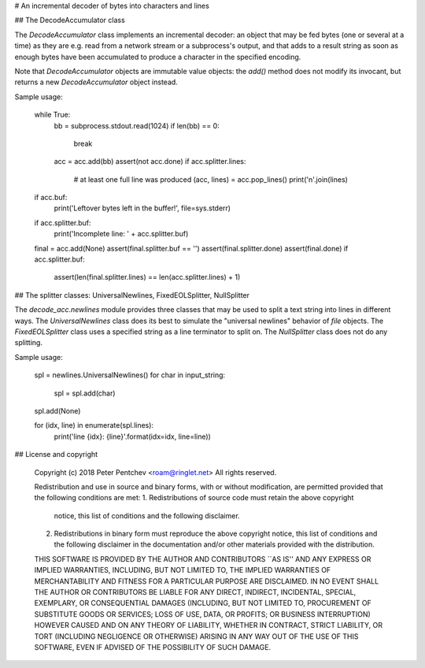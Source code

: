 # An incremental decoder of bytes into characters and lines

## The DecodeAccumulator class

The `DecodeAccumulator` class implements an incremental decoder: an object
that may be fed bytes (one or several at a time) as they are e.g. read
from a network stream or a subprocess's output, and that adds to a result
string as soon as enough bytes have been accumulated to produce a character
in the specified encoding.

Note that `DecodeAccumulator` objects are immutable value objects:
the `add()` method does not modify its invocant, but returns a new
`DecodeAccumulator` object instead.

Sample usage:

    while True:
        bb = subprocess.stdout.read(1024)
        if len(bb) == 0:
            break
        acc = acc.add(bb)
        assert(not acc.done)
        if acc.splitter.lines:
            # at least one full line was produced
            (acc, lines) = acc.pop_lines()
            print('\n'.join(lines)

    if acc.buf:
        print('Leftover bytes left in the buffer!', file=sys.stderr)

    if acc.splitter.buf:
        print('Incomplete line: ' + acc.splitter.buf)

    final = acc.add(None)
    assert(final.splitter.buf == '')
    assert(final.splitter.done)
    assert(final.done)
    if acc.splitter.buf:
        assert(len(final.splitter.lines) == len(acc.splitter.lines) + 1)

## The splitter classes: UniversalNewlines, FixedEOLSplitter, NullSplitter

The `decode_acc.newlines` module provides three classes that may be used to
split a text string into lines in different ways.  The `UniversalNewlines`
class does its best to simulate the "universal newlines" behavior of `file`
objects.  The `FixedEOLSplitter` class uses a specified string as a line
terminator to split on.  The `NullSplitter` class does not do any splitting.

Sample usage:

    spl = newlines.UniversalNewlines()
    for char in input_string:
        spl = spl.add(char)
    spl.add(None)

    for (idx, line) in enumerate(spl.lines):
        print('line {idx}: {line}'.format(idx=idx, line=line))

## License and copyright

    Copyright (c) 2018  Peter Pentchev <roam@ringlet.net>
    All rights reserved.

    Redistribution and use in source and binary forms, with or without
    modification, are permitted provided that the following conditions
    are met:
    1. Redistributions of source code must retain the above copyright
       notice, this list of conditions and the following disclaimer.
    2. Redistributions in binary form must reproduce the above copyright
       notice, this list of conditions and the following disclaimer in the
       documentation and/or other materials provided with the distribution.

    THIS SOFTWARE IS PROVIDED BY THE AUTHOR AND CONTRIBUTORS ``AS IS'' AND
    ANY EXPRESS OR IMPLIED WARRANTIES, INCLUDING, BUT NOT LIMITED TO, THE
    IMPLIED WARRANTIES OF MERCHANTABILITY AND FITNESS FOR A PARTICULAR PURPOSE
    ARE DISCLAIMED.  IN NO EVENT SHALL THE AUTHOR OR CONTRIBUTORS BE LIABLE
    FOR ANY DIRECT, INDIRECT, INCIDENTAL, SPECIAL, EXEMPLARY, OR CONSEQUENTIAL
    DAMAGES (INCLUDING, BUT NOT LIMITED TO, PROCUREMENT OF SUBSTITUTE GOODS
    OR SERVICES; LOSS OF USE, DATA, OR PROFITS; OR BUSINESS INTERRUPTION)
    HOWEVER CAUSED AND ON ANY THEORY OF LIABILITY, WHETHER IN CONTRACT, STRICT
    LIABILITY, OR TORT (INCLUDING NEGLIGENCE OR OTHERWISE) ARISING IN ANY WAY
    OUT OF THE USE OF THIS SOFTWARE, EVEN IF ADVISED OF THE POSSIBILITY OF
    SUCH DAMAGE.


